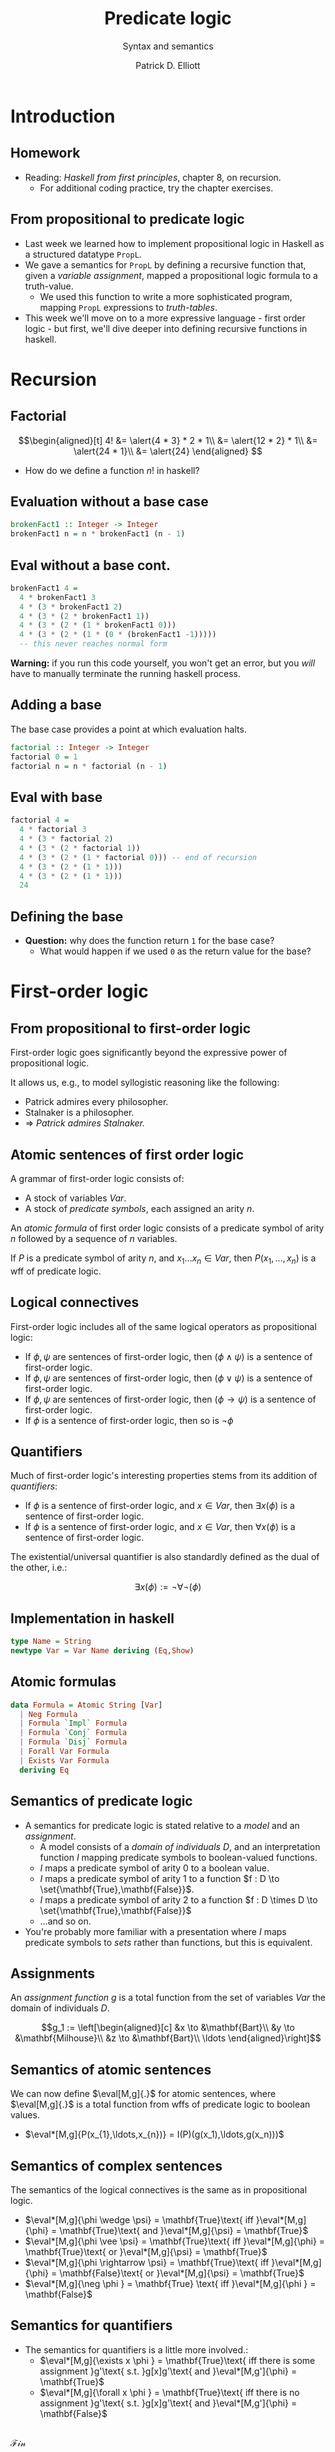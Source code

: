 #+title: Predicate logic
#+subtitle: Syntax and semantics
#+author: Patrick D. Elliott
#+LATEX_HEADER_EXTRA: \input{slides-boilerplate}
#+EXPORT_FILE_NAME: ../docs/predicatelogic
#+BEAMER_THEME: metropolis
#+BEAMER_COLOR_THEME: owl [snowy]
#+BEAMER_HEADER: \input{beamerplate.tex}
#+HTML_HEAD: <link rel="stylesheet" type="text/css" href="https://gongzhitaao.org/orgcss/org.css"/>
#+BEAMER_FONT_THEME: professionalfonts
#+LATEX_COMPILER: xelatex
#+OPTIONS: toc:nil H:2

* Introduction

** Homework

- Reading: /Haskell from first principles/, chapter 8, on recursion.
  * For additional coding practice, try the chapter exercises.

** From propositional to predicate logic

- Last week we learned how to implement propositional logic in Haskell as a structured datatype ~PropL~.
- We gave a semantics for ~PropL~ by defining a recursive function that, given a /variable assignment/, mapped a propositional logic formula to a truth-value.
  * We used this function to write a more sophisticated program, mapping ~PropL~ expressions to /truth-tables/.
- This week we'll move on to a more expressive language - first order logic - but first, we'll dive deeper into defining recursive functions in haskell.
  
* Recursion

** Factorial

\[\begin{aligned}[t]
4! &= \alert{4 * 3} * 2 * 1\\
&= \alert{12 * 2} * 1\\
&= \alert{24 * 1}\\
&= \alert{24}
\end{aligned}
\]

- How do we define a function \(n!\) in haskell?
  
** Evaluation without a base case

#+begin_src haskell
  brokenFact1 :: Integer -> Integer
  brokenFact1 n = n * brokenFact1 (n - 1)
#+end_src

** Eval without a base cont.

#+begin_src haskell
  brokenFact1 4 =
    4 * brokenFact1 3
    4 * (3 * brokenFact1 2)
    4 * (3 * (2 * brokenFact1 1))
    4 * (3 * (2 * (1 * brokenFact1 0)))
    4 * (3 * (2 * (1 * (0 * (brokenFact1 -1)))))
    -- this never reaches normal form
#+end_src

*Warning:* if you run this code yourself, you won't get an error, but you /will/ have to manually terminate the running haskell process.

** Adding a base

The base case provides a point at which evaluation halts.

#+begin_src haskell
  factorial :: Integer -> Integer
  factorial 0 = 1
  factorial n = n * factorial (n - 1)
#+end_src

** Eval with base

#+begin_src haskell
  factorial 4 =
    4 * factorial 3
    4 * (3 * factorial 2)
    4 * (3 * (2 * factorial 1))
    4 * (3 * (2 * (1 * factorial 0))) -- end of recursion
    4 * (3 * (2 * (1 * 1)))
    4 * (3 * (2 * (1 * 1)))
    24
#+end_src

** Defining the base

- *Question:* why does the function return ~1~ for the base case? 
  * What would happen if we used ~0~ as the return value for the base?
    
* First-order logic

** From propositional to first-order logic

First-order logic goes significantly beyond the expressive power of propositional logic.

It allows us, e.g., to model syllogistic reasoning like the following:

- Patrick admires every philosopher.
- Stalnaker is a philosopher.
- \(\Rightarrow \) /Patrick admires Stalnaker./

** Atomic sentences of first order logic

A grammar of first-order logic consists of:
  - A stock of variables \(Var\).
  - A stock of /predicate symbols/, each assigned an arity \(n\).
    
An /atomic formula/ of first order logic consists of a predicate symbol of arity \(n\) followed by a sequence of \(n\) variables.

If \(P\) is a predicate symbol of arity \(n\), and \(x_1 \ldots x_n \in Var\), then \(P(x_{1},\ldots,x_{n})\) is a wff of predicate logic.

** Logical connectives

First-order logic includes all of the same logical operators as propositional logic:

- If \(\phi,\psi\) are sentences of first-order logic, then \((\phi \wedge \psi)\) is a sentence of first-order logic.
- If \(\phi,\psi\) are sentences of first-order logic, then \((\phi \vee \psi)\) is a sentence of first-order logic.
- If \(\phi,\psi\) are sentences of first-order logic, then \((\phi \rightarrow \psi)\) is a sentence of first-order logic.
- If \(\phi \) is a sentence of first-order logic, then so is \(\neg \phi \)
  
** Quantifiers

Much of first-order logic's interesting properties stems from its addition of /quantifiers/:

- If \(\phi \) is a sentence of first-order logic, and \(x \in Var\), then \(\exists x(\phi)\) is a sentence of first-order logic.
- If \(\phi \) is a sentence of first-order logic, and \(x \in Var\), then \(\forall  x(\phi)\) is a sentence of first-order logic.
  
The existential/universal quantifier is also standardly defined as the dual of the other, i.e.:

\[\exists x(\phi) := \neg \forall \neg (\phi)\]

** Implementation in haskell

#+begin_src haskell
  type Name = String
  newtype Var = Var Name deriving (Eq,Show)  
#+end_src

** Atomic formulas

#+begin_src haskell
  data Formula = Atomic String [Var]
    | Neg Formula
    | Formula `Impl` Formula
    | Formula `Conj` Formula
    | Formula `Disj` Formula
    | Forall Var Formula
    | Exists Var Formula
    deriving Eq
#+end_src

** Semantics of predicate logic

- A semantics for predicate logic is stated relative to a /model/ and an /assignment/.
  * A model consists of a /domain of individuals/ \(D\), and an interpretation function \(I\) mapping predicate symbols to boolean-valued functions.
  * \(I\) maps a predicate symbol of arity \(0\) to a boolean value.
  * \(I\) maps a predicate symbol of arity \(1\) to a function \(f : D \to \set{\mathbf{True},\mathbf{False}}\).
  * \(I\) maps a predicate symbol of arity \(2\) to a function \(f : D \times D \to \set{\mathbf{True},\mathbf{False}}\)
  * ...and so on.
- You're probably more familiar with a presentation where \(I\) maps predicate symbols to /sets/ rather than functions, but this is equivalent.

** Assignments  

An /assignment function/ \(g\) is a total function from the set of variables \(Var\) the domain of individuals \(D\).

\[g_1 := \left[\begin{aligned}[c]
&x \to &\mathbf{Bart}\\
&y \to &\mathbf{Milhouse}\\
&z \to &\mathbf{Bart}\\
\ldots
\end{aligned}\right]\]

** Semantics of atomic sentences 

We can now define \(\eval[M,g]{.}\) for atomic sentences, where \(\eval[M,g]{.}\) is a total function from wffs of predicate logic to boolean values.

- \(\eval*[M,g]{P(x_{1},\ldots,x_{n})} = I(P)(g(x_1),\ldots,g(x_n)))\)

** Semantics of complex sentences  

The semantics of the logical connectives is the same as in propositional logic.

- \(\eval*[M,g]{\phi \wedge \psi} = \mathbf{True}\text{ iff }\eval*[M,g]{\phi} = \mathbf{True}\text{ and }\eval*[M,g]{\psi} = \mathbf{True}\)
- \(\eval*[M,g]{\phi \vee \psi} = \mathbf{True}\text{ iff }\eval*[M,g]{\phi} = \mathbf{True}\text{ or }\eval*[M,g]{\psi} = \mathbf{True}\)
- \(\eval*[M,g]{\phi \rightarrow \psi} = \mathbf{True}\text{ iff }\eval*[M,g]{\phi} = \mathbf{False}\text{ or }\eval*[M,g]{\psi} = \mathbf{True}\)
- \(\eval*[M,g]{\neg \phi } = \mathbf{True} \text{ iff }\eval*[M,g]{\phi } = \mathbf{False}\)
  
** Semantics for quantifiers

- The semantics for quantifiers is a little more involved.:
  * \(\eval*[M,g]{\exists x \phi } = \mathbf{True}\text{ iff there is some assignment }g'\text{ s.t. }g[x]g'\text{ and }\eval*[M,g']{\phi} = \mathbf{True}\)
  * \(\eval*[M,g]{\forall x \phi } = \mathbf{True}\text{ iff there is no assignment }g'\text{ s.t. }g[x]g'\text{ and }\eval*[M,g']{\phi} = \mathbf{False}\)



** 
   :PROPERTIES:
   :BEAMER_opt: label=findings,standout
   :END:
 
   \(\mathscr{Fin}\)

** References

#+print_bibliography:

# Local Variables:
# org-latex-src-block-backend: engraved
# End:


